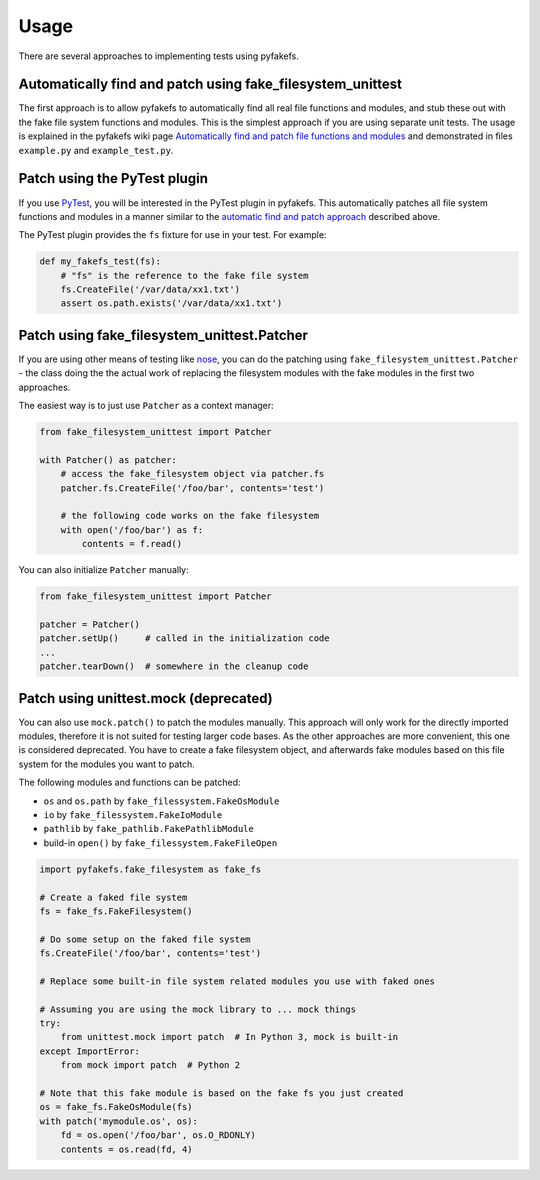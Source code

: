 Usage
=====
There are several approaches to implementing tests using pyfakefs.

Automatically find and patch using fake_filesystem_unittest
~~~~~~~~~~~~~~~~~~~~~~~~~~~~~~~~~~~~~~~~~~~~~~~~~~~~~~~~~~~
The first approach is to allow pyfakefs to automatically find all real file functions and modules,
and stub these out with the fake file system functions and modules.
This is the simplest approach if you are using separate unit tests.
The usage is explained in the pyfakefs wiki page
`Automatically find and patch file functions and modules <https://github.com/jmcgeheeiv/pyfakefs/wiki/Automatically-find-and-patch-file-functions-and-modules>`__
and demonstrated in files ``example.py`` and ``example_test.py``.

Patch using the PyTest plugin
~~~~~~~~~~~~~~~~~~~~~~~~~~~~~
If you use `PyTest <https://doc.pytest.org>`__, you will be interested in the PyTest plugin in pyfakefs.
This automatically patches all file system functions and modules in a manner similar to the
`automatic find and patch approach <https://github.com/jmcgeheeiv/pyfakefs/wiki/Automatically-find-and-patch-file-functions-and-modules>`__
described above.

The PyTest plugin provides the ``fs`` fixture for use in your test. For example:

.. code:: python

   def my_fakefs_test(fs):
       # "fs" is the reference to the fake file system
       fs.CreateFile('/var/data/xx1.txt')
       assert os.path.exists('/var/data/xx1.txt')

Patch using fake_filesystem_unittest.Patcher
~~~~~~~~~~~~~~~~~~~~~~~~~~~~~~~~~~~~~~~~~~~~
If you are using other means of testing like `nose <http://nose2.readthedocs.io>`__, you can do the
patching using ``fake_filesystem_unittest.Patcher`` - the class doing the the actual work
of replacing the filesystem modules with the fake modules in the first two approaches.

The easiest way is to just use ``Patcher`` as a context manager:

.. code:: python

   from fake_filesystem_unittest import Patcher

   with Patcher() as patcher:
       # access the fake_filesystem object via patcher.fs
       patcher.fs.CreateFile('/foo/bar', contents='test')

       # the following code works on the fake filesystem
       with open('/foo/bar') as f:
           contents = f.read()

You can also initialize ``Patcher`` manually:

.. code:: python

   from fake_filesystem_unittest import Patcher

   patcher = Patcher()
   patcher.setUp()     # called in the initialization code
   ...
   patcher.tearDown()  # somewhere in the cleanup code


Patch using unittest.mock (deprecated)
~~~~~~~~~~~~~~~~~~~~~~~~~~~~~~~~~~~~~~
You can also use ``mock.patch()`` to patch the modules manually. This approach will
only work for the directly imported modules, therefore it is not suited for testing
larger code bases. As the other approaches are more convenient, this one is considered
deprecated.
You have to create a fake filesystem object, and afterwards fake modules based on this file system
for the modules you want to patch.

The following modules and functions can be patched:

* ``os`` and ``os.path`` by ``fake_filessystem.FakeOsModule``
* ``io`` by ``fake_filessystem.FakeIoModule``
* ``pathlib`` by ``fake_pathlib.FakePathlibModule``
* build-in ``open()`` by ``fake_filessystem.FakeFileOpen``

.. code:: python

   import pyfakefs.fake_filesystem as fake_fs

   # Create a faked file system
   fs = fake_fs.FakeFilesystem()

   # Do some setup on the faked file system
   fs.CreateFile('/foo/bar', contents='test')

   # Replace some built-in file system related modules you use with faked ones

   # Assuming you are using the mock library to ... mock things
   try:
       from unittest.mock import patch  # In Python 3, mock is built-in
   except ImportError:
       from mock import patch  # Python 2

   # Note that this fake module is based on the fake fs you just created
   os = fake_fs.FakeOsModule(fs)
   with patch('mymodule.os', os):
       fd = os.open('/foo/bar', os.O_RDONLY)
       contents = os.read(fd, 4)

